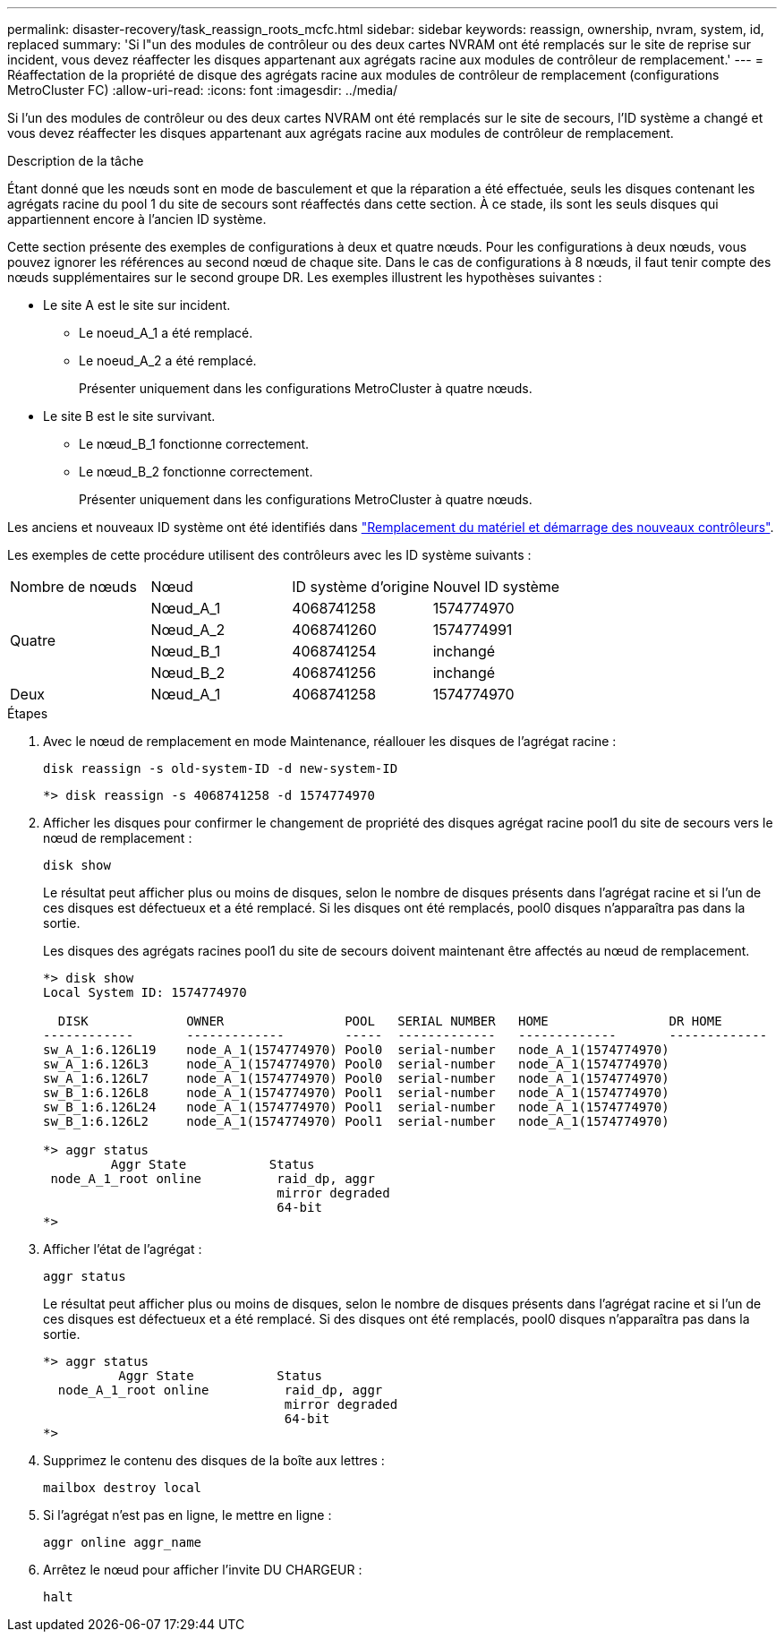 ---
permalink: disaster-recovery/task_reassign_roots_mcfc.html 
sidebar: sidebar 
keywords: reassign, ownership, nvram, system, id, replaced 
summary: 'Si l"un des modules de contrôleur ou des deux cartes NVRAM ont été remplacés sur le site de reprise sur incident, vous devez réaffecter les disques appartenant aux agrégats racine aux modules de contrôleur de remplacement.' 
---
= Réaffectation de la propriété de disque des agrégats racine aux modules de contrôleur de remplacement (configurations MetroCluster FC)
:allow-uri-read: 
:icons: font
:imagesdir: ../media/


[role="lead"]
Si l'un des modules de contrôleur ou des deux cartes NVRAM ont été remplacés sur le site de secours, l'ID système a changé et vous devez réaffecter les disques appartenant aux agrégats racine aux modules de contrôleur de remplacement.

.Description de la tâche
Étant donné que les nœuds sont en mode de basculement et que la réparation a été effectuée, seuls les disques contenant les agrégats racine du pool 1 du site de secours sont réaffectés dans cette section. À ce stade, ils sont les seuls disques qui appartiennent encore à l'ancien ID système.

Cette section présente des exemples de configurations à deux et quatre nœuds. Pour les configurations à deux nœuds, vous pouvez ignorer les références au second nœud de chaque site. Dans le cas de configurations à 8 nœuds, il faut tenir compte des nœuds supplémentaires sur le second groupe DR. Les exemples illustrent les hypothèses suivantes :

* Le site A est le site sur incident.
+
** Le noeud_A_1 a été remplacé.
** Le noeud_A_2 a été remplacé.
+
Présenter uniquement dans les configurations MetroCluster à quatre nœuds.



* Le site B est le site survivant.
+
** Le nœud_B_1 fonctionne correctement.
** Le nœud_B_2 fonctionne correctement.
+
Présenter uniquement dans les configurations MetroCluster à quatre nœuds.





Les anciens et nouveaux ID système ont été identifiés dans link:task_replace_hardware_and_boot_new_controllers.html["Remplacement du matériel et démarrage des nouveaux contrôleurs"].

Les exemples de cette procédure utilisent des contrôleurs avec les ID système suivants :

|===


| Nombre de nœuds | Nœud | ID système d'origine | Nouvel ID système 


.4+| Quatre  a| 
Nœud_A_1
 a| 
4068741258
 a| 
1574774970



 a| 
Nœud_A_2
 a| 
4068741260
 a| 
1574774991



 a| 
Nœud_B_1
 a| 
4068741254
 a| 
inchangé



 a| 
Nœud_B_2
 a| 
4068741256
 a| 
inchangé



 a| 
Deux
 a| 
Nœud_A_1
 a| 
4068741258
 a| 
1574774970

|===
.Étapes
. Avec le nœud de remplacement en mode Maintenance, réallouer les disques de l'agrégat racine :
+
`disk reassign -s old-system-ID -d new-system-ID`

+
[listing]
----
*> disk reassign -s 4068741258 -d 1574774970
----
. Afficher les disques pour confirmer le changement de propriété des disques agrégat racine pool1 du site de secours vers le nœud de remplacement :
+
`disk show`

+
Le résultat peut afficher plus ou moins de disques, selon le nombre de disques présents dans l'agrégat racine et si l'un de ces disques est défectueux et a été remplacé. Si les disques ont été remplacés, pool0 disques n'apparaîtra pas dans la sortie.

+
Les disques des agrégats racines pool1 du site de secours doivent maintenant être affectés au nœud de remplacement.

+
[listing]
----
*> disk show
Local System ID: 1574774970

  DISK             OWNER                POOL   SERIAL NUMBER   HOME                DR HOME
------------       -------------        -----  -------------   -------------       -------------
sw_A_1:6.126L19    node_A_1(1574774970) Pool0  serial-number   node_A_1(1574774970)
sw_A_1:6.126L3     node_A_1(1574774970) Pool0  serial-number   node_A_1(1574774970)
sw_A_1:6.126L7     node_A_1(1574774970) Pool0  serial-number   node_A_1(1574774970)
sw_B_1:6.126L8     node_A_1(1574774970) Pool1  serial-number   node_A_1(1574774970)
sw_B_1:6.126L24    node_A_1(1574774970) Pool1  serial-number   node_A_1(1574774970)
sw_B_1:6.126L2     node_A_1(1574774970) Pool1  serial-number   node_A_1(1574774970)

*> aggr status
         Aggr State           Status
 node_A_1_root online          raid_dp, aggr
                               mirror degraded
                               64-bit
*>
----
. Afficher l'état de l'agrégat :
+
`aggr status`

+
Le résultat peut afficher plus ou moins de disques, selon le nombre de disques présents dans l'agrégat racine et si l'un de ces disques est défectueux et a été remplacé. Si des disques ont été remplacés, pool0 disques n'apparaîtra pas dans la sortie.

+
[listing]
----
*> aggr status
          Aggr State           Status
  node_A_1_root online          raid_dp, aggr
                                mirror degraded
                                64-bit
*>
----
. Supprimez le contenu des disques de la boîte aux lettres :
+
`mailbox destroy local`

. Si l'agrégat n'est pas en ligne, le mettre en ligne :
+
`aggr online aggr_name`

. Arrêtez le nœud pour afficher l'invite DU CHARGEUR :
+
`halt`


